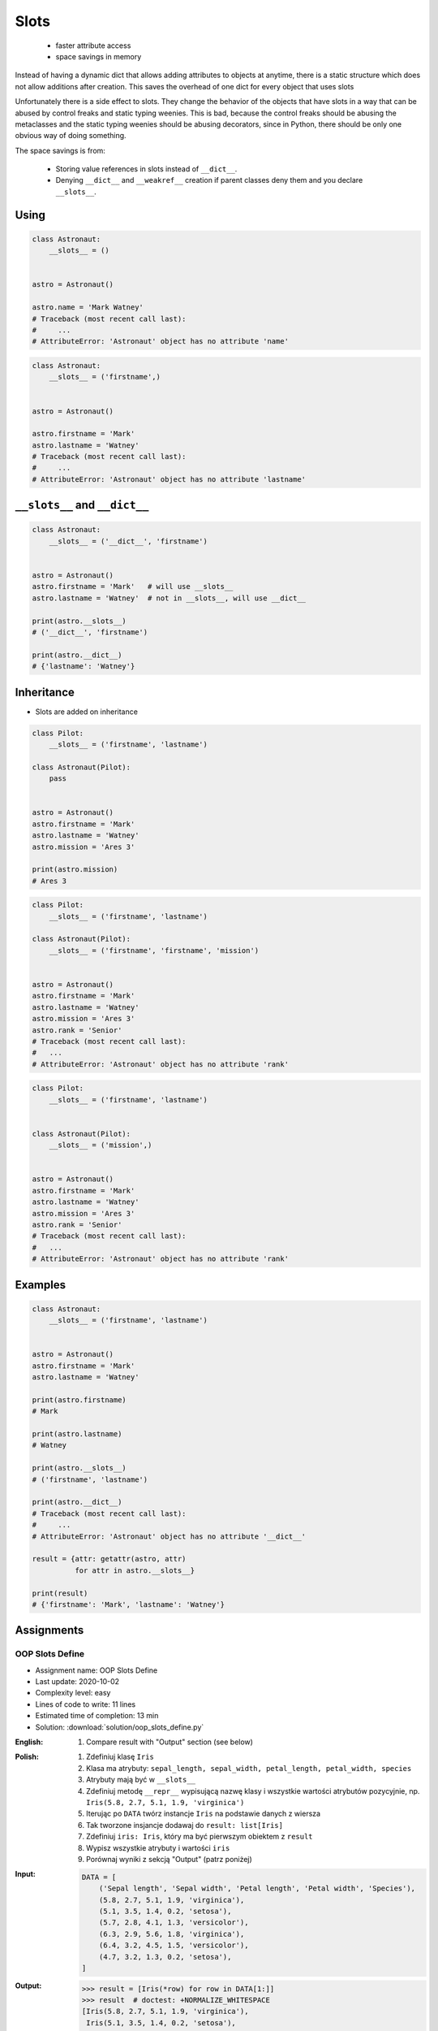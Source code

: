 
*****
Slots
*****


.. highlights::
    * faster attribute access
    * space savings in memory

Instead of having a dynamic dict that allows adding attributes to objects at anytime, there is a static structure which does not allow additions after creation. This saves the overhead of one dict for every object that uses slots

Unfortunately there is a side effect to slots. They change the behavior of the objects that have slots in a way that can be abused by control freaks and static typing weenies. This is bad, because the control freaks should be abusing the metaclasses and the static typing weenies should be abusing decorators, since in Python, there should be only one obvious way of doing something.

The space savings is from:

    * Storing value references in slots instead of ``__dict__``.
    * Denying ``__dict__`` and ``__weakref__`` creation if parent classes deny them and you declare ``__slots__``.


Using
=====
.. code-block:: python

    class Astronaut:
        __slots__ = ()


    astro = Astronaut()

    astro.name = 'Mark Watney'
    # Traceback (most recent call last):
    #     ...
    # AttributeError: 'Astronaut' object has no attribute 'name'

.. code-block:: python

    class Astronaut:
        __slots__ = ('firstname',)


    astro = Astronaut()

    astro.firstname = 'Mark'
    astro.lastname = 'Watney'
    # Traceback (most recent call last):
    #     ...
    # AttributeError: 'Astronaut' object has no attribute 'lastname'


``__slots__`` and ``__dict__``
==============================
.. code-block:: python
    :caption: Using ``__slots__`` will prevent from creating ``__dict__``

    class Astronaut:
        __slots__ = ('firstname', 'lastname')


    astro = Astronaut()
    astro.firstname = 'Mark'    # will use __slots__
    astro.lastname = 'Watney'   # will use __slots__

    print(astro.__slots__)
    # ('firstname', 'lastname')

    print(astro.__dict__)
    # AttributeError: 'Astronaut' object has no attribute '__dict__'

.. code-block:: python

    class Astronaut:
        __slots__ = ('__dict__', 'firstname')


    astro = Astronaut()
    astro.firstname = 'Mark'   # will use __slots__
    astro.lastname = 'Watney'  # not in __slots__, will use __dict__

    print(astro.__slots__)
    # ('__dict__', 'firstname')

    print(astro.__dict__)
    # {'lastname': 'Watney'}


Inheritance
===========
* Slots are added on inheritance

.. code-block:: python

    class Pilot:
        __slots__ = ('firstname', 'lastname')

    class Astronaut(Pilot):
        pass


    astro = Astronaut()
    astro.firstname = 'Mark'
    astro.lastname = 'Watney'
    astro.mission = 'Ares 3'

    print(astro.mission)
    # Ares 3

.. code-block:: python

    class Pilot:
        __slots__ = ('firstname', 'lastname')

    class Astronaut(Pilot):
        __slots__ = ('firstname', 'firstname', 'mission')


    astro = Astronaut()
    astro.firstname = 'Mark'
    astro.lastname = 'Watney'
    astro.mission = 'Ares 3'
    astro.rank = 'Senior'
    # Traceback (most recent call last):
    #   ...
    # AttributeError: 'Astronaut' object has no attribute 'rank'

.. code-block:: python

    class Pilot:
        __slots__ = ('firstname', 'lastname')


    class Astronaut(Pilot):
        __slots__ = ('mission',)


    astro = Astronaut()
    astro.firstname = 'Mark'
    astro.lastname = 'Watney'
    astro.mission = 'Ares 3'
    astro.rank = 'Senior'
    # Traceback (most recent call last):
    #   ...
    # AttributeError: 'Astronaut' object has no attribute 'rank'


Examples
========
.. code-block:: python

    class Astronaut:
        __slots__ = ('firstname', 'lastname')


    astro = Astronaut()
    astro.firstname = 'Mark'
    astro.lastname = 'Watney'

    print(astro.firstname)
    # Mark

    print(astro.lastname)
    # Watney

    print(astro.__slots__)
    # ('firstname', 'lastname')

    print(astro.__dict__)
    # Traceback (most recent call last):
    #     ...
    # AttributeError: 'Astronaut' object has no attribute '__dict__'

    result = {attr: getattr(astro, attr)
              for attr in astro.__slots__}

    print(result)
    # {'firstname': 'Mark', 'lastname': 'Watney'}


Assignments
===========

OOP Slots Define
----------------
* Assignment name: OOP Slots Define
* Last update: 2020-10-02
* Complexity level: easy
* Lines of code to write: 11 lines
* Estimated time of completion: 13 min
* Solution: :download:`solution/oop_slots_define.py`

:English:
    .. todo:: English translation

    #. Compare result with "Output" section (see below)

:Polish:
    #. Zdefiniuj klasę ``Iris``
    #. Klasa ma atrybuty: ``sepal_length, sepal_width, petal_length, petal_width, species``
    #. Atrybuty mają być w ``__slots__``
    #. Zdefiniuj metodę ``__repr__`` wypisującą nazwę klasy i wszystkie wartości atrybutów pozycyjnie, np. ``Iris(5.8, 2.7, 5.1, 1.9, 'virginica')``
    #. Iterując po ``DATA`` twórz instancje ``Iris`` na podstawie danych z wiersza
    #. Tak tworzone insjancje dodawaj do ``result: list[Iris]``
    #. Zdefiniuj ``iris: Iris``, który ma być pierwszym obiektem z ``result``
    #. Wypisz wszystkie atrybuty i wartości ``iris``
    #. Porównaj wyniki z sekcją "Output" (patrz poniżej)

:Input:
    .. code-block:: python

        DATA = [
            ('Sepal length', 'Sepal width', 'Petal length', 'Petal width', 'Species'),
            (5.8, 2.7, 5.1, 1.9, 'virginica'),
            (5.1, 3.5, 1.4, 0.2, 'setosa'),
            (5.7, 2.8, 4.1, 1.3, 'versicolor'),
            (6.3, 2.9, 5.6, 1.8, 'virginica'),
            (6.4, 3.2, 4.5, 1.5, 'versicolor'),
            (4.7, 3.2, 1.3, 0.2, 'setosa'),
        ]

:Output:
    .. code-block:: text

        >>> result = [Iris(*row) for row in DATA[1:]]
        >>> result  # doctest: +NORMALIZE_WHITESPACE
        [Iris(5.8, 2.7, 5.1, 1.9, 'virginica'),
         Iris(5.1, 3.5, 1.4, 0.2, 'setosa'),
         Iris(5.7, 2.8, 4.1, 1.3, 'versicolor'),
         Iris(6.3, 2.9, 5.6, 1.8, 'virginica'),
         Iris(6.4, 3.2, 4.5, 1.5, 'versicolor'),
         Iris(4.7, 3.2, 1.3, 0.2, 'setosa')]

        >>> iris = result[0]
        >>> iris
        Iris(5.8, 2.7, 5.1, 1.9, 'virginica')

        >>> iris.__slots__
        ('sepal_length', 'sepal_width', 'petal_length', 'petal_width', 'species')

        >>> [getattr(iris, x) for x in iris.__slots__]
        [5.8, 2.7, 5.1, 1.9, 'virginica']

        >>> {x: getattr(iris, x) for x in iris.__slots__}
        {'sepal_length': 5.8, 'sepal_width': 2.7, 'petal_length': 5.1, 'petal_width': 1.9, 'species': 'virginica'}

        >>> iris.__dict__
        Traceback (most recent call last):
          ...
        AttributeError: 'Iris' object has no attribute '__dict__'

        >>> values = tuple(getattr(iris, x) for x in iris.__slots__)
        >>> print(f'Iris{values}')
        Iris(5.8, 2.7, 5.1, 1.9, 'virginica')

:Hint:
    * In ``__repr__()`` use tuple comprehension to get ``self.__slots__`` values
